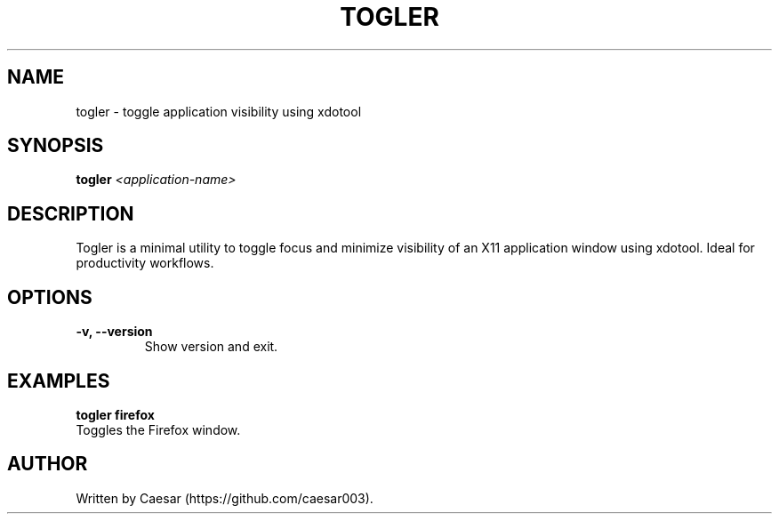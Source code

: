 .TH TOGLER 1 "July 2025" "__VERSION__" "User Commands"
.SH NAME
togler \- toggle application visibility using xdotool
.SH SYNOPSIS
.B togler
.I <application-name>
.SH DESCRIPTION
Togler is a minimal utility to toggle focus and minimize visibility of an X11 application window using xdotool. Ideal for productivity workflows.
.SH OPTIONS
.TP
.B \-v, --version
Show version and exit.
.SH EXAMPLES
.B togler firefox
.br
Toggles the Firefox window.
.SH AUTHOR
Written by Caesar (https://github.com/caesar003).

